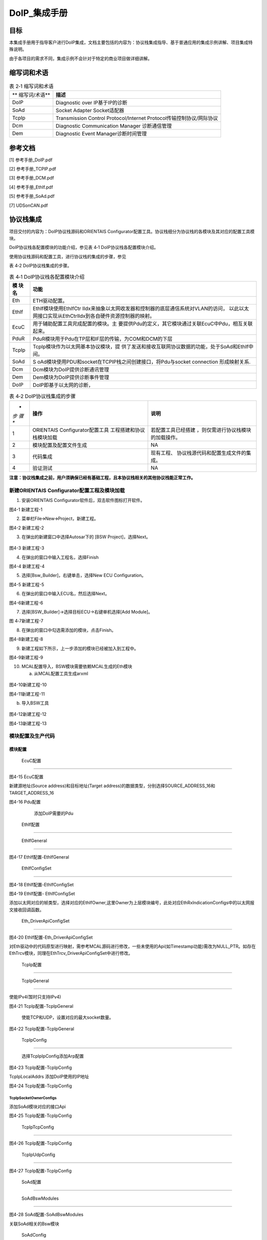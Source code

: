===================
DoIP_集成手册
===================





目标
====

本集成手册用于指导客户进行DoIP集成，文档主要包括的内容为：协议栈集成指导、基于普通应用的集成示例讲解、项目集成特殊说明。

由于各项目的需求不同，集成示例不会针对于特定的商业项目做详细讲解。

缩写词和术语
============

.. table:: 表 2‑1 缩写词和术语

   +---------------+------------------------------------------------------+
   | **            | **描述**                                             |
   | 缩写词/术语** |                                                      |
   +---------------+------------------------------------------------------+
   | DoIP          | Diagnostic over IP基于IP的诊断                       |
   +---------------+------------------------------------------------------+
   | SoAd          | Socket Adapter Socket适配器                          |
   +---------------+------------------------------------------------------+
   | TcpIp         | Transmission Control Protocol/Internet               |
   |               | Protocol传输控制协议/网际协议                        |
   +---------------+------------------------------------------------------+
   | Dcm           | Diagnostic Communication Manager 诊断通信管理        |
   +---------------+------------------------------------------------------+
   | Dem           | Diagnostic Event Manager诊断时间管理                 |
   +---------------+------------------------------------------------------+

参考文档
========

[1] 参考手册_DoIP.pdf

[2] 参考手册_TCPIP.pdf

[3] 参考手册_DCM.pdf

[4] 参考手册_EthIf.pdf

[5] 参考手册_SoAd.pdf

[7] UDSonCAN.pdf

协议栈集成
==========

项目交付的内容为：DoIP协议栈源码和ORIENTAIS
Configurator配置工具。协议栈细分为协议栈的各模块及其对应的配置工具模块。

DoIP协议栈各配置模块的功能介绍，参见表 4‑1 DoIP协议栈各配置模块介绍。

使用协议栈源码和配置工具，进行协议栈的集成的步骤，参见

表 4‑2 DoIP协议栈集成的步骤。

.. table:: 表 4‑1 DoIP协议栈各配置模块介绍

   +---------+------------------------------------------------------------+
   | **模    | **功能**                                                   |
   | 块名**  |                                                            |
   +---------+------------------------------------------------------------+
   | Eth     | ETH驱动配置。                                              |
   +---------+------------------------------------------------------------+
   | EthIf   | EthIf模块使用EthIfCtr                                      |
   |         | lIdx来抽象以太网收发器和控制器的底层通信系统对VLAN的访问， |
   |         | 以此以太网接口实现从EthCtrlIdx到各自硬件资源控制器的映射。 |
   +---------+------------------------------------------------------------+
   | EcuC    | 用于辅助配置工具完成配置的模块。主                         |
   |         | 要提供Pdu的定义，其它模块通过关联EcuC中Pdu，相互关联起来。 |
   +---------+------------------------------------------------------------+
   | PduR    | PduR模块用于Pdu在TP层和IF层的传输，为COM和DCM的下层        |
   +---------+------------------------------------------------------------+
   | TcpIp   | TcpIp模块作为以太网基本协议模块，提                        |
   |         | 供了发送和接收互联网协议数据的功能，处于SoAd和EthIf中间。  |
   +---------+------------------------------------------------------------+
   | SoAd    | S                                                          |
   |         | oAd模块使用PDU和socket在TCPIP栈之间创建接口，将Pdu与socket |
   |         | connection 形成映射关系.                                   |
   +---------+------------------------------------------------------------+
   | Dcm     | Dcm模块为DoIP提供诊断通讯管理                              |
   +---------+------------------------------------------------------------+
   | Dem     | Dem模块为DoIP提供诊断事件管理                              |
   +---------+------------------------------------------------------------+
   | DoIP    | DoIP即基于以太网的诊断，                                   |
   +---------+------------------------------------------------------------+

.. table:: 表 4‑2 DoIP协议栈集成的步骤

   +-----+--------------------------+------------------------------------+
   | *   | **操作**                 | **说明**                           |
   | *步 |                          |                                    |
   | 骤  |                          |                                    |
   | **  |                          |                                    |
   +-----+--------------------------+------------------------------------+
   | 1   | ORIENTAIS                | 若配置工具已经搭建                 |
   |     | Configurator配置工具     | ，则仅需进行协议栈模块的加载操作。 |
   |     | 工程搭建和协议栈模块加载 |                                    |
   +-----+--------------------------+------------------------------------+
   | 2   | 模块配置及配置文件生成   | NA                                 |
   +-----+--------------------------+------------------------------------+
   | 3   | 代码集成                 | 现有工程、                         |
   |     |                          | 协议栈源代码和配置生成文件的集成。 |
   +-----+--------------------------+------------------------------------+
   | 4   | 验证测试                 | NA                                 |
   +-----+--------------------------+------------------------------------+

**注意：协议栈集成之前，用户须确保已经有基础工程，且本协议栈相关的其他协议栈能正常工作。**

新建ORIENTAIS Configurator配置工程及模块加载
--------------------------------------------

#. 安装ORIENTAIS Configurator软件后，双击软件图标打开软件。

|image1|

图4-1 新建工程-1

2. 菜单栏File🡪New🡪Project，新建工程。

|image2|

图4-2 新建工程-2

3. 在弹出的新建窗口中选择Autosar下的 [BSW Project]，选择Next。

..

   |image3|

图4-3 新建工程-3

4. 在弹出的窗口中输入工程名，选择Finish

|image4|

图4-4 新建工程-4

5. 选择[Bsw_Builder]，右键单击，选择New ECU Configuration。

|image5|

图4-5 新建工程-5

6. 在弹出的窗口中输入ECU名，然后选择Next。

|image6|

图4-6新建工程-6

7. 选择[BSW_Builder]->选择目标ECU->右键单机选择[Add Module]。

|image7|

图 4‑7新建工程-7

8. 在弹出的窗口中勾选需添加的模块，点击Finish。

|image8|

图4-8新建工程-8

9. 新建工程如下所示，上一步添加的模块已经被加入到工程中。

|image9|

图4-9新建工程-9

10. MCAL配置导入，BSW模块需要依赖MCAL生成的Eth模块

    a) 从MCAL配置工具生成arxml

..

   |image10|

图4-10新建工程-10

|image11|

图4-11新建工程-11

b) 导入BSW工具

..

   |image12|

图4-12新建工程-12

|image13|

图4-13新建工程-13

模块配置及生产代码
------------------

模块配置
~~~~~~~~

 EcuC配置
^^^^^^^^^

|image14|

图4-15 EcuC配置

新建源地址(Source address)和目标地址(Target
address)的数据类型，分别选择SOURCE_ADDRESS_16和TARGET_ADDRESS_16

|image15|

图4-16 Pdu配置

   添加DoIP需要的Pdu

 EthIf配置
^^^^^^^^^^

 EthIfGeneral
'''''''''''''

|image16|

图4-17 EthIf配置-EthIfGeneral

 EthIfConfigSet
'''''''''''''''

|image17|

图4-18 EthIf配置-EthIfConfigSet

|image18|

图4-19 EthIf配置- EthIfConfigSet

添加以太网对应的帧类型，选择对应的EthIfOwner,这里Owner为上层模块编号，此处对应EthRxIndicationConfigs中的以太网报文接收回调函数。

 Eth_DriverApiConfigSet
'''''''''''''''''''''''

|image19|

图4-20 EthIf配置-Eth_DriverApiConfigSet

对Eth驱动中的代码原型进行映射，需参考MCAL源码进行修改，一些未使用的Api(如Timestamp功能)需改为NULL_PTR。如存在EthTrcv模块，同理在EthTrcv_DriverApiConfigSet中进行修改。

 TcpIp配置
^^^^^^^^^^

 TcpIpGeneral
'''''''''''''

使能IPv4(暂时只支持IPv4)

|image20|

图4-21 TcpIp配置-TcpIpGeneral

   使能TCP和UDP，设置对应的最大socket数量。

|image21|

图4-22 TcpIp配置-TcpIpGeneral

 TcpIpConfig
''''''''''''

   选择TcpIpIpConfig添加Arp配置

|image22|

图4-23 TcpIp配置-TcpIpConfig

TcpIpLocalAddrs 添加DoIP使用的IP地址

|image23|

图4-24 TcpIp配置-TcpIpConfig

TcpIpSocketOwnerConfigs
'''''''''''''''''''''''

添加SoAd模块对应的接口Api

|image24|

图4-25 TcpIp配置-TcpIpConfig

 TcpIpTcpConfig
'''''''''''''''

|image25|

图4-26 TcpIp配置-TcpIpConfig

 TcpIpUdpConfig
'''''''''''''''

|image26|

图4-27 TcpIp配置-TcpIpConfig

 SoAd配置
^^^^^^^^^

 SoAdBswModules
'''''''''''''''

|image27|

图4-28 SoAd配置-SoAdBswModules

关联SoAd相关的Bsw模块

 SoAdConfig
'''''''''''

配置DoIP所需的SoAdPdu路由

|image28|

图4-29 SoAd配置-SoAdConfigs

添加SoAdSocketConnectionGroups，设置对应的本地port以及不同连接的远端地址

|image29|

图4-30 SoAd配置-SoAdConfigs

|image30|

图4-31 SoAd配置-SoAdConfigs

在SoAdPduRoutes中关联配置的SoAdSocketConnectionGroups

|image31|

图4-32 SoAd配置-SoAdConfigs

最后设置SoAdSocketRoutes

选择SoAdSocket路由对应的SCGroupConnection

|image32|

图4-33 SoAd配置-SoAdConfigs

配置对应的RouteDest

|image33|

图4-34 SoAd配置-SoAdConfigs

 DoIP配置
^^^^^^^^^

 DoIPGeneral
''''''''''''

设置DoIP相关的设置

|image34|

|image35|

图4-35 DoIP配置-DoIPGenerals

 DoIPConfigSet
''''''''''''''

|image36|

图4-36 DoIP配置-DoIPConfigSets

设置DoIP的事件id，组id和逻辑地址.

|image37|

图4-37 DoIP配置-DoIPConfigSets

设置DoIP功能寻址和物理寻址的通道，选择通道在DoIP中的Role，以及对应的源地址和目标地址的参考点(在DoIPConnections中设置)，以及对应的接收发送Pdu.

|image38|

图4-38 DoIP配置-DoIPConfigSets

添加DoIPConnections中的DoIPTcp&UdpConnections，并分别配置对应的SoAd接收Pdu和发送Pdu，以及Udp连接到SoAd的组播(广播)连接Pdu。

|image39|

图4-39 DoIP配置-DoIPConfigSets

在DoIPConnections中设置DoIP的目标地址。

|image40|

图4-40 DoIP配置-DoIPConfigSets

在DoIPRoutingActivations中添加DoIPConnections中设置的DoIP目标地址参考点

|image41|

图4-41 DoIP配置-DoIPConfigSets

添加DoIP的诊断仪并选择对应的源地址，参考路由激活方式。

 PduR配置
^^^^^^^^^

 PduRBswModules
'''''''''''''''

|image42|

图4-42 PduR配置-PduRBswModules

添加PduR服务的Bsw模块，选择对应的PduRBswModulesRef后，工具将自动勾选所需Api

 PduRoutingTables
'''''''''''''''''

|image43|

图4-43 PduR配置-PduRRoutingTables

PduR的路由表，在DoIP协议栈，需要配置以上路由，路由类型选择TP，选择路由中的目标Pdu(PduRDestPdus)和源Pdu(PduRSrcPdus)，同理添加功能寻址请求路由和响应路由。

 ComM配置
^^^^^^^^^

添加一路ComM的通道，后面Dcm模块需要用到这里

|image44|

图4-44 ComM配置-ComMConfigSet

 Dcm配置
^^^^^^^^

Dcm模块配置可参考《UDSonCAN.pdf》中Dcm的配置，ETH的诊断配置只需修改DcmDsl模块：

添加对应的ETH模块的buffer：

|image45|

图4-45 DCM配置-DCMConfigSets

添加DcmDslProtocol:

|image46|

图4-46 DCM配置-DCMConfigSets

 Dem配置
^^^^^^^^

请参考《UDSonCAN.pdf》

配置代码生成
~~~~~~~~~~~~

#. 在ORIENTAIS
   Configurator主界面左方，选择对应的协议栈，或者选择整个ECU，单击右键弹出Validate
   All和Generate All菜单。

|image47|

图4-47 配置代码的生成-1

2. 选择Validate
   All对本协议栈各配置选项进行校验，没有错误提示信息即校验通过。若有错误信息，请按照错误提示修改。

3. 选择Generate
   All，生成配置文件。右下角的Console窗口输出生成的配置文件信息。

|image48|

图4-48 配置代码的生成-2

4. 将ORIENTAIS Configurator切换到Resource模式，即可查看生成的配置文件。

|image49|

图4-49 配置代码的生成-3

功能集成
--------

代码集成
~~~~~~~~

协议栈代码包括两部分：项目提供的协议栈源码和ORIENTAIS
Configurator配置生成代码。

用户须将协议栈源码和章节4.2.2生成的源代码添加到集成开发工具的对应文件夹。协议栈集成的文件结构，见章节5.2。

**注意：协议栈集成之前，用户须确保已经有基础工程，且本协议栈相关的其他协议栈能正常工作。**

集成注意事项
~~~~~~~~~~~~

用户须提前配置好Eth的MCAL驱动，如果以太网通过中断完成接收发送，则在集成OS中前在OS中配置好相关的以太网中断。

集成示例
========

本章节通过DoIP协议栈为例，向用户展示DoIP协议栈的集成过程。用户可以据此熟悉DoIP协议栈配置工具的配置过程，以及如何应用配置工具生成的配置文件。

为让用户更清晰的了解工具的使用，所用的配置均逐一手动完成。关于Eth驱动的配置，请参考Eth配置手册。

**注意：本示例不代表用户的实际配置情况，用户需要根据自己的实际需求，决定各个参数的配置。**

集成目标
--------

DoIP集成完成后需根据以下示例测试：

DoIP诊断参数

表5-1 DoIP诊断参数

+----------------------+-----------------------------------------------+
| 参数                 | 值                                            |
+----------------------+-----------------------------------------------+
| Local IP Address     | 192.168.1.19                                  |
+----------------------+-----------------------------------------------+
| Local Port           | 13400                                         |
+----------------------+-----------------------------------------------+
| Tester SA            | 0x0E88                                        |
+----------------------+-----------------------------------------------+
| 物理寻址TA           | 0x0040                                        |
+----------------------+-----------------------------------------------+
| 功能寻址TA           | 0xE400                                        |
+----------------------+-----------------------------------------------+
| ActiveLine           | 上电开启Active                                |
+----------------------+-----------------------------------------------+
| RoutingActiveNumber  | 0                                             |
+----------------------+-----------------------------------------------+
| DoIP Protocol        | 0x02                                          |
| Version              |                                               |
+----------------------+-----------------------------------------------+
| 诊断示例DID          | 0xF199（R：All                                |
|                      | Session，W：1003Session，Level1Security）     |
+----------------------+-----------------------------------------------+

DoIP报文示例

表5-2 DoIP诊断示例报文

+----------------------+-----------------------------------------------+
| 报文类型             | 报文格式                                      |
+----------------------+-----------------------------------------------+
| 路由激活请求         | 02 FD 00 05 00 00 00 07 0E 88 00 00 00 00 00  |
+----------------------+-----------------------------------------------+
| 物理寻址1003诊断请求 | 02 FD 80 01 00 00 00 06 0E 88 00 40 10 03     |
+----------------------+-----------------------------------------------+
| 功能寻址1003诊断请求 | 02 FD 80 01 00 00 00 06 0E 88 BB BB 10 03     |
+----------------------+-----------------------------------------------+
| 请求Level1 Seed      | 02 FD 80 01 00 00 00 06 0E 88 00 40 27 01     |
+----------------------+-----------------------------------------------+
| 发送Level1 Key       | 02 FD 80 01 00 00 00 0A 0E 88 00 40 27 02 11  |
|                      | 22 33 44                                      |
+----------------------+-----------------------------------------------+
| 写DID信息            | 02 FD 80 01 00 00 00 0B 0E 88 00 40 2E F1 99  |
|                      | 01 02 03 04                                   |
+----------------------+-----------------------------------------------+
| 读DID信息            | 02 FD 80 01 00 00 00 07 0E 88 00 40 22 F1 99  |
+----------------------+-----------------------------------------------+

源代码集成
----------

项目交付给用户的工程结构如下：

|image50|

图5-1 工程结构目录

-  ./BSW/Config/BSW_Config目录，这个目录用来存放ORIENTAIS
   Configurator配置工具生成的配置文件

-  ./BSW目录存放模块相关的源代码（除./BSW/Config目录之外）。可以看到Source目录下各个文件夹下是各个模块的源代码。

协议栈调度集成
--------------

DoIP协议栈调度集成步骤如下：

#. 协议栈调度集成。

#. 编译链接代码，将生成的elf文件烧写进芯片。

以下为示例代码：

**#include** "Mcu.h"

**#include** "Gpt.h"

**#include** "Eth_17_GEthMac.h"

**#include** "TcpIp.h"

**#include** "ComM.h"

**#include** "SoAd.h"

UDSOnIP协议栈相关模块头文件

**#include** "Dem.h"

**#include** "Dcm.h"

**#include** "DoIP.h"

**void** **main** (**void**)

{

Eth_Init(&Eth_Config);

Eth_SetControllerMode(EthConf_EthCtrlConfig_EthCtrlConfig_0,
ETH_MODE_ACTIVE);

/\*\ *Eth*\ 外接\ *phy*\ 初始化*/

Eth_T_InitPhys();

EthIf_Init(&EthIf_ConfigData);

TcpIp_Init(&TcpIp_Config);

SoAd_Init(&SoAd_Config);

DoIP_Init(&DoIP_PBConfigPtr);

初始化DoIP、Dcm、Dem模块

Dem_PreInit();

Dem_Init(&DemPbCfg);

Dcm_Init(&Dcm_Cfg);

**while**\ (1)

{

**if**\ (Gpt_1msFlag == TRUE)

{

/\*DoIPGeneral中选择DoIPHighFrequencyTaskSupport*/

DoIP_MainFunction_HighFrequency();

Gpt_1msFlag = FALSE;

}

**if**\ (Gpt_5msFlag == TRUE)

{

Gpt_5msFlag = FALSE;

}

**if**\ (Gpt_10msFlag == TRUE)

{

**if**\ ( TCPIP_STATE_ONLINE ==

   TcpIp_GetControlState(TcpIp_Config.CtrlPtr->EthIfCtrlRef ))

{

DoIP_ActivationLineSwitch();

}

Dcm_MainFunction();

Dem_MainFunction();

EcuM_MainFunction();

BswM_MainFunction();

TcpIp_MainFunction();

SoAd_MainFunction();

DoIP_MainFunction();

}

}

}

验证结果
--------

程序运行后使用网络调试助手发送以下指令验证DoIP诊断功能：

|图形用户界面, 文本, 应用程序 描述已自动生成|

22读 DID

2E 写DID

发送seed 27 01

发送key 27 02

物理寻址10 03

路由请求激活

图5-2 DoIP报文交互结果示例

.. |image1| image:: ../../_static/集成手册/DoIP/image1.png
   :width: 5.60345in
   :height: 3.71875in
.. |image2| image:: ../../_static/集成手册/DoIP/image2.png
   :width: 5.76667in
   :height: 3.82847in
.. |image3| image:: ../../_static/集成手册/DoIP/image3.png
   :width: 5.32292in
   :height: 5.13542in
.. |image4| image:: ../../_static/集成手册/DoIP/image4.png
   :width: 5.35694in
   :height: 4.55208in
.. |image5| image:: ../../_static/集成手册/DoIP/image5.png
   :width: 5.76458in
   :height: 3.82708in
.. |image6| image:: ../../_static/集成手册/DoIP/image6.png
   :width: 5.3125in
   :height: 5.125in
.. |image7| image:: ../../_static/集成手册/DoIP/image7.png
   :width: 5.76042in
   :height: 3.83125in
.. |image8| image:: ../../_static/集成手册/DoIP/image8.png
   :width: 3.55486in
   :height: 6.16597in
.. |image9| image:: ../../_static/集成手册/DoIP/image9.png
   :width: 3.84375in
   :height: 4.62292in
.. |image10| image:: ../../_static/集成手册/DoIP/image10.png
   :width: 4.75486in
   :height: 2.975in
.. |image11| image:: ../../_static/集成手册/DoIP/image11.png
   :width: 5.76319in
   :height: 4.34722in
.. |image12| image:: ../../_static/集成手册/DoIP/image12.png
   :width: 4.13056in
   :height: 3.27222in
.. |image13| image:: ../../_static/集成手册/DoIP/image13.png
   :width: 5.66667in
   :height: 5.11458in
.. |image14| image:: ../../_static/集成手册/DoIP/image14.png
   :width: 5.76042in
   :height: 1.98889in
.. |image15| image:: ../../_static/集成手册/DoIP/image15.png
   :width: 5.76458in
   :height: 3.03819in
.. |image16| image:: ../../_static/集成手册/DoIP/image16.png
   :width: 3.71574in
   :height: 4.74458in
.. |image17| image:: ../../_static/集成手册/DoIP/image17.png
   :width: 5.75694in
   :height: 2.56319in
.. |image18| image:: ../../_static/集成手册/DoIP/image18.png
   :width: 5.75903in
   :height: 2.49444in
.. |image19| image:: ../../_static/集成手册/DoIP/image19.png
   :width: 5.76111in
   :height: 2.925in
.. |image20| image:: ../../_static/集成手册/DoIP/image20.png
   :width: 5.75556in
   :height: 2.52292in
.. |image21| image:: ../../_static/集成手册/DoIP/image21.png
   :width: 5.7625in
   :height: 2.26181in
.. |image22| image:: ../../_static/集成手册/DoIP/image22.png
   :width: 5.75556in
   :height: 3.75486in
.. |image23| image:: ../../_static/集成手册/DoIP/image23.png
   :width: 5.75903in
   :height: 2.83403in
.. |image24| image:: ../../_static/集成手册/DoIP/image24.png
   :width: 5.76111in
   :height: 3.20417in
.. |image25| image:: ../../_static/集成手册/DoIP/image25.png
   :width: 5.76736in
   :height: 3.50556in
.. |image26| image:: ../../_static/集成手册/DoIP/image26.png
   :width: 5.76667in
   :height: 3.55in
.. |image27| image:: ../../_static/集成手册/DoIP/image27.png
   :width: 5.75556in
   :height: 2.34375in
.. |image28| image:: ../../_static/集成手册/DoIP/image28.png
   :width: 5.76597in
   :height: 2.75208in
.. |image29| image:: ../../_static/集成手册/DoIP/image29.png
   :width: 5.76111in
   :height: 2.99653in
.. |image30| image:: ../../_static/集成手册/DoIP/image30.png
   :width: 5.76667in
   :height: 2.57917in
.. |image31| image:: ../../_static/集成手册/DoIP/image31.png
   :width: 5.76528in
   :height: 2.68056in
.. |image32| image:: ../../_static/集成手册/DoIP/image32.png
   :width: 5.76597in
   :height: 2.40486in
.. |image33| image:: ../../_static/集成手册/DoIP/image33.png
   :width: 5.76458in
   :height: 2.41736in
.. |image34| image:: ../../_static/集成手册/DoIP/image34.png
   :width: 5.76389in
   :height: 2.99306in
.. |image35| image:: ../../_static/集成手册/DoIP/image35.png
   :width: 5.75417in
   :height: 3.22986in
.. |image36| image:: ../../_static/集成手册/DoIP/image36.png
   :width: 5.76181in
   :height: 2.07153in
.. |image37| image:: ../../_static/集成手册/DoIP/image37.png
   :width: 5.76528in
   :height: 2.14653in
.. |image38| image:: ../../_static/集成手册/DoIP/image38.png
   :width: 5.62205in
   :height: 2.6853in
.. |image39| image:: ../../_static/集成手册/DoIP/image39.png
   :width: 5.50041in
   :height: 2.64898in
.. |image40| image:: ../../_static/集成手册/DoIP/image40.png
   :width: 5.4958in
   :height: 2.41481in
.. |image41| image:: ../../_static/集成手册/DoIP/image41.png
   :width: 5.45976in
   :height: 1.99768in
.. |image42| image:: ../../_static/集成手册/DoIP/image42.png
   :width: 5.75972in
   :height: 3.46667in
.. |image43| image:: ../../_static/集成手册/DoIP/image43.png
   :width: 5.75694in
   :height: 2.32708in
.. |image44| image:: ../../_static/集成手册/DoIP/image44.png
   :width: 5.76458in
   :height: 2.77778in
.. |image45| image:: ../../_static/集成手册/DoIP/image45.png
   :width: 5.76667in
   :height: 2.38611in
.. |image46| image:: ../../_static/集成手册/DoIP/image46.png
   :width: 5.75625in
   :height: 2.87361in
.. |image47| image:: ../../_static/集成手册/DoIP/image47.png
   :width: 3.68657in
   :height: 3.76841in
.. |image48| image:: ../../_static/集成手册/DoIP/image48.png
   :width: 5.76319in
   :height: 1.75139in
.. |image49| image:: ../../_static/集成手册/DoIP/image49.png
   :width: 5.75972in
   :height: 2.22917in
.. |image50| image:: ../../_static/集成手册/DoIP/image50.png
   :width: 1.98472in
   :height: 3.65625in
.. |图形用户界面, 文本, 应用程序 描述已自动生成| image:: ../../_static/集成手册/DoIP/image51.png
   :width: 5.76736in
   :height: 5.17361in
